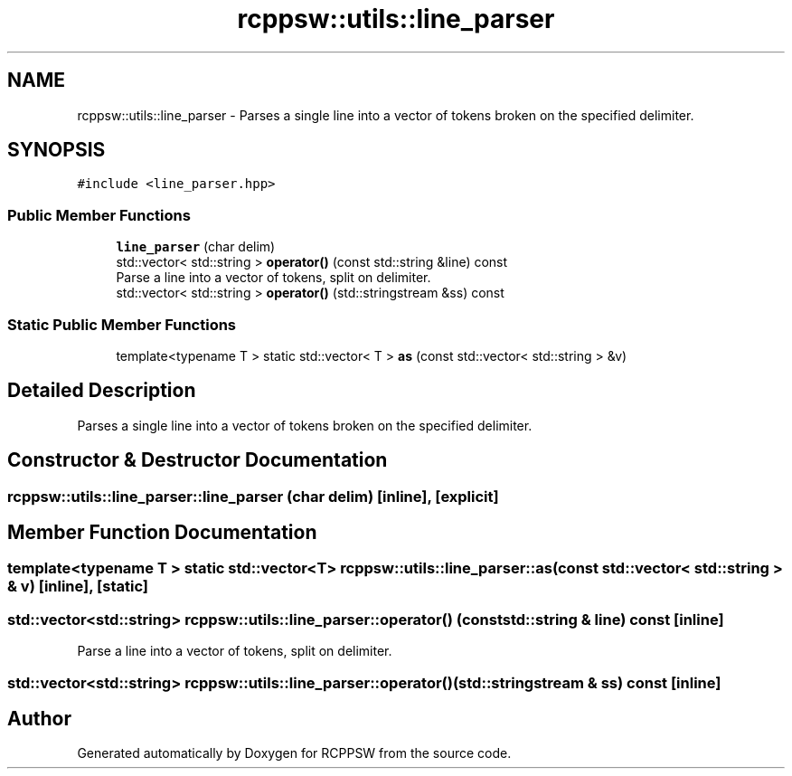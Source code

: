 .TH "rcppsw::utils::line_parser" 3 "Sat Feb 5 2022" "RCPPSW" \" -*- nroff -*-
.ad l
.nh
.SH NAME
rcppsw::utils::line_parser \- Parses a single line into a vector of tokens broken on the specified delimiter\&.  

.SH SYNOPSIS
.br
.PP
.PP
\fC#include <line_parser\&.hpp>\fP
.SS "Public Member Functions"

.in +1c
.ti -1c
.RI "\fBline_parser\fP (char delim)"
.br
.ti -1c
.RI "std::vector< std::string > \fBoperator()\fP (const std::string &line) const"
.br
.RI "Parse a line into a vector of tokens, split on delimiter\&. "
.ti -1c
.RI "std::vector< std::string > \fBoperator()\fP (std::stringstream &ss) const"
.br
.in -1c
.SS "Static Public Member Functions"

.in +1c
.ti -1c
.RI "template<typename T > static std::vector< T > \fBas\fP (const std::vector< std::string > &v)"
.br
.in -1c
.SH "Detailed Description"
.PP 
Parses a single line into a vector of tokens broken on the specified delimiter\&. 
.SH "Constructor & Destructor Documentation"
.PP 
.SS "rcppsw::utils::line_parser::line_parser (char delim)\fC [inline]\fP, \fC [explicit]\fP"

.SH "Member Function Documentation"
.PP 
.SS "template<typename T > static std::vector<T> rcppsw::utils::line_parser::as (const std::vector< std::string > & v)\fC [inline]\fP, \fC [static]\fP"

.SS "std::vector<std::string> rcppsw::utils::line_parser::operator() (const std::string & line) const\fC [inline]\fP"

.PP
Parse a line into a vector of tokens, split on delimiter\&. 
.SS "std::vector<std::string> rcppsw::utils::line_parser::operator() (std::stringstream & ss) const\fC [inline]\fP"


.SH "Author"
.PP 
Generated automatically by Doxygen for RCPPSW from the source code\&.
